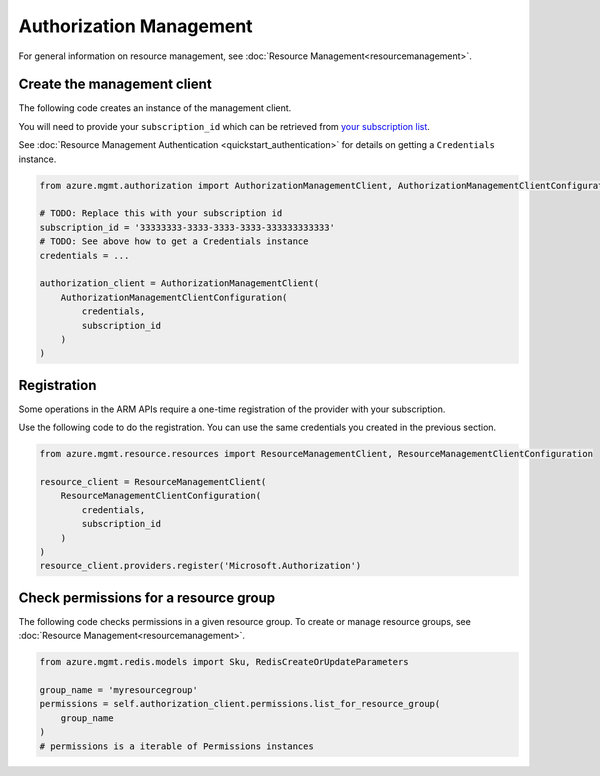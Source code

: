 Authorization Management
========================

For general information on resource management, see :doc:`Resource Management<resourcemanagement>`.

Create the management client
----------------------------

The following code creates an instance of the management client.

You will need to provide your ``subscription_id`` which can be retrieved
from `your subscription list <https://manage.windowsazure.com/#Workspaces/AdminTasks/SubscriptionMapping>`__.

See :doc:`Resource Management Authentication <quickstart_authentication>`
for details on getting a ``Credentials`` instance.

.. code:: python

    from azure.mgmt.authorization import AuthorizationManagementClient, AuthorizationManagementClientConfiguration

    # TODO: Replace this with your subscription id
    subscription_id = '33333333-3333-3333-3333-333333333333'
    # TODO: See above how to get a Credentials instance
    credentials = ...

    authorization_client = AuthorizationManagementClient(
        AuthorizationManagementClientConfiguration(
            credentials,
            subscription_id
        )
    )

Registration
------------

Some operations in the ARM APIs require a one-time registration of the
provider with your subscription.

Use the following code to do the registration. You can use the same
credentials you created in the previous section.

.. code:: python

    from azure.mgmt.resource.resources import ResourceManagementClient, ResourceManagementClientConfiguration

    resource_client = ResourceManagementClient(
        ResourceManagementClientConfiguration(
            credentials,
            subscription_id
        )
    )
    resource_client.providers.register('Microsoft.Authorization')

Check permissions for a resource group
--------------------------------------

The following code checks permissions in a given resource group.
To create or manage resource groups, see :doc:`Resource Management<resourcemanagement>`.

.. code:: python

    from azure.mgmt.redis.models import Sku, RedisCreateOrUpdateParameters

    group_name = 'myresourcegroup'
    permissions = self.authorization_client.permissions.list_for_resource_group(
        group_name
    )
    # permissions is a iterable of Permissions instances
